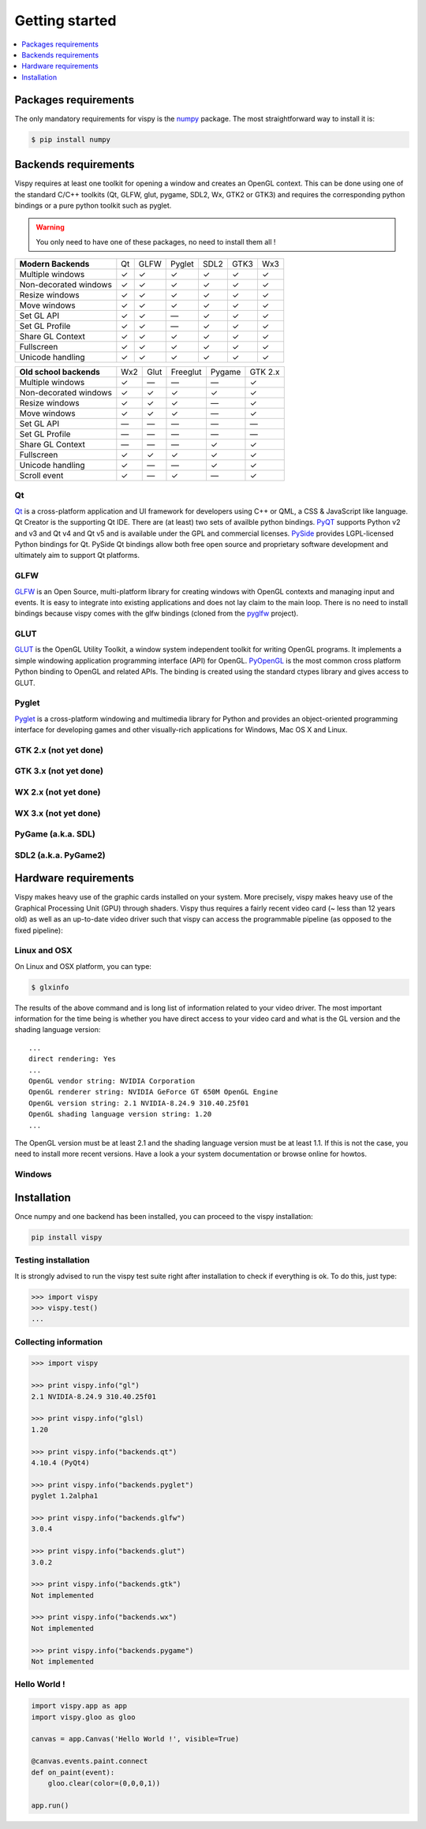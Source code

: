 ===============================================================================
Getting started
===============================================================================

.. contents::
   :local:
   :depth: 1


Packages requirements
===============================================================================

The only mandatory requirements for vispy is the `numpy <http://numpy.org>`_
package. The most straightforward way to install it is:

.. code-block:: bash

   $ pip install numpy


Backends requirements
===============================================================================

Vispy requires at least one toolkit for opening a window and creates an OpenGL
context. This can be done using one of the standard C/C++ toolkits (Qt, GLFW,
glut, pygame, SDL2, Wx, GTK2 or GTK3) and requires the corresponding python
bindings or a pure python toolkit such as pyglet.

.. warning::

   You only need to have one of these packages, no need to install them all !

===================== === ==== ====== ==== ==== ===
**Modern Backends**   Qt  GLFW Pyglet SDL2 GTK3 Wx3
--------------------- --- ---- ------ ---- ---- ---
Multiple windows       ✓   ✓     ✓     ✓    ✓    ✓
--------------------- --- ---- ------ ---- ---- ---
Non-decorated windows  ✓   ✓     ✓     ✓    ✓    ✓
--------------------- --- ---- ------ ---- ---- ---
Resize windows         ✓   ✓     ✓     ✓    ✓    ✓
--------------------- --- ---- ------ ---- ---- ---
Move windows           ✓   ✓     ✓     ✓    ✓    ✓
--------------------- --- ---- ------ ---- ---- ---
Set GL API             ✓   ✓    —      ✓    ✓    ✓
--------------------- --- ---- ------ ---- ---- ---
Set GL Profile         ✓   ✓    —      ✓    ✓    ✓
--------------------- --- ---- ------ ---- ---- ---
Share GL Context       ✓   ✓     ✓     ✓    ✓    ✓
--------------------- --- ---- ------ ---- ---- ---
Fullscreen             ✓   ✓     ✓     ✓    ✓    ✓
--------------------- --- ---- ------ ---- ---- ---
Unicode handling       ✓   ✓     ✓     ✓    ✓    ✓
===================== === ==== ====== ==== ==== ===

======================== === ==== ======== ====== =======
**Old school backends**  Wx2 Glut Freeglut Pygame GTK 2.x
------------------------ --- ---- -------- ------ -------
Multiple windows          ✓   —      —       —      ✓
------------------------ --- ---- -------- ------ -------
Non-decorated windows     ✓   ✓      ✓       ✓      ✓
------------------------ --- ---- -------- ------ -------
Resize windows            ✓   ✓      ✓       —      ✓
------------------------ --- ---- -------- ------ -------
Move windows              ✓   ✓      ✓       —      ✓
------------------------ --- ---- -------- ------ -------
Set GL API                —   —      —       —      —
------------------------ --- ---- -------- ------ -------
Set GL Profile            —   —      —       —      —
------------------------ --- ---- -------- ------ -------
Share GL Context          —   —      —       ✓      ✓
------------------------ --- ---- -------- ------ -------
Fullscreen                ✓  ✓       ✓       ✓      ✓
------------------------ --- ---- -------- ------ -------
Unicode handling          ✓   —      —       ✓      ✓
------------------------ --- ---- -------- ------ -------
Scroll event              ✓   —      ✓       —      ✓
======================== === ==== ======== ====== =======


Qt
-------------------------------------------------------------------------------

`Qt <http://qt-project.org>`_ is a cross-platform application and UI framework
for developers using C++ or QML, a CSS & JavaScript like language. Qt Creator
is the supporting Qt IDE. There are (at least) two sets of availble python
bindings. `PyQT <http://pyqt.sourceforge.net>`_ supports Python v2 and v3 and
Qt v4 and Qt v5 and is available under the GPL and commercial licenses. `PySide
<http://qt-project.org/wiki/PySide>`_ provides LGPL-licensed Python bindings
for Qt. PySide Qt bindings allow both free open source and proprietary software
development and ultimately aim to support Qt platforms.

GLFW
-------------------------------------------------------------------------------

`GLFW <http://www.glfw.org>`_ is an Open Source, multi-platform library for
creating windows with OpenGL contexts and managing input and events. It is easy
to integrate into existing applications and does not lay claim to the main
loop. There is no need to install bindings because vispy comes with the glfw
bindings (cloned from the `pyglfw <https://github.com/rougier/pyglfw>`_ project).

GLUT
-------------------------------------------------------------------------------

`GLUT <http://www.opengl.org/resources/libraries/glut/>`_ is the OpenGL Utility
Toolkit, a window system independent toolkit for writing OpenGL programs. It
implements a simple windowing application programming interface (API) for
OpenGL. `PyOpenGL <http://pyopengl.sourceforge.net>`_ is the most common
cross platform Python binding to OpenGL and related APIs. The binding is
created using the standard ctypes library and gives access to GLUT.

Pyglet
-------------------------------------------------------------------------------

`Pyglet <http://www.pyglet.org>`_ is a cross-platform windowing and multimedia
library for Python and provides an object-oriented programming interface for
developing games and other visually-rich applications for Windows, Mac OS X
and Linux.


GTK 2.x (not yet done)
-------------------------------------------------------------------------------

GTK 3.x (not yet done)
-------------------------------------------------------------------------------

WX 2.x (not yet done)
-------------------------------------------------------------------------------

WX 3.x (not yet done)
-------------------------------------------------------------------------------

PyGame (a.k.a. SDL)
-------------------------------------------------------------------------------

SDL2 (a.k.a. PyGame2)
-------------------------------------------------------------------------------




Hardware requirements
===============================================================================

Vispy makes heavy use of the graphic cards installed on your system. More
precisely, vispy makes heavy use of the Graphical Processing Unit (GPU) through
shaders. Vispy thus requires a fairly recent video card (~ less than 12 years
old) as well as an up-to-date video driver such that vispy can access the
programmable pipeline (as opposed to the fixed pipeline):

.. image:: _static/gl-history.png


Linux and OSX
-------------------------------------------------------------------------------

On Linux and OSX platform, you can type:

.. code-block:: bash

   $ glxinfo

The results of the above command and is long list of information related to
your video driver. The most important information for the time being is whether
you have direct access to your video card and what is the GL version and the
shading language version::

   ...
   direct rendering: Yes
   ...
   OpenGL vendor string: NVIDIA Corporation
   OpenGL renderer string: NVIDIA GeForce GT 650M OpenGL Engine
   OpenGL version string: 2.1 NVIDIA-8.24.9 310.40.25f01
   OpenGL shading language version string: 1.20
   ...


The OpenGL version must be at least 2.1 and the shading language version must
be at least 1.1. If this is not the case, you need to install more recent
versions. Have a look a your system documentation or browse online for howtos.


Windows
-------------------------------------------------------------------------------




Installation
===============================================================================

Once numpy and one backend has been installed, you can proceed to the vispy
installation:

.. code-block:: bash

   pip install vispy


Testing installation
-------------------------------------------------------------------------------

It is strongly advised to run the vispy test suite right after installation to
check if everything is ok. To do this, just type:

.. code-block:: pycon

   >>> import vispy
   >>> vispy.test()
   ...


Collecting information
-------------------------------------------------------------------------------

.. code-block:: pycon

   >>> import vispy

   >>> print vispy.info("gl")
   2.1 NVIDIA-8.24.9 310.40.25f01

   >>> print vispy.info("glsl)
   1.20

   >>> print vispy.info("backends.qt")
   4.10.4 (PyQt4)

   >>> print vispy.info("backends.pyglet")
   pyglet 1.2alpha1

   >>> print vispy.info("backends.glfw")
   3.0.4

   >>> print vispy.info("backends.glut")
   3.0.2

   >>> print vispy.info("backends.gtk")
   Not implemented

   >>> print vispy.info("backends.wx")
   Not implemented

   >>> print vispy.info("backends.pygame")
   Not implemented


Hello World !
-------------------------------------------------------------------------------

.. code-block:: python

   import vispy.app as app
   import vispy.gloo as gloo

   canvas = app.Canvas('Hello World !', visible=True)

   @canvas.events.paint.connect
   def on_paint(event):
       gloo.clear(color=(0,0,0,1))

   app.run()

